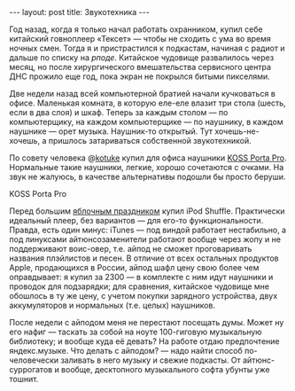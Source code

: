 #+OPTIONS: H:3 num:nil toc:nil \n:nil @:t ::t |:t ^:t -:t f:t *:t TeX:t LaTeX:nil skip:nil d:t tags:not-in-toc nofninline fnnoinline
#+STARTUP: SHOWALL INDENT
#+STARTUP: HIDESTARS
#+BEGIN_HTML
---
layout: post
title: Звукотехника
---
#+END_HTML

Год назад, когда я только начал работать охранником, купил себе
китайский говноплеер «Тексет» — чтобы не сходить с ума во время ночных
смен. Тогда я и пристрастился к подкастам, начиная с радиот и дальше по
списку на [[rpod.ru][рподе]]. Китайское чудовище развалилось через месяц, но после
хирургического вмешательства сервисного центра ДНС прожило еще год,
пока экран не покрылся битыми пикселями.

Две недели назад всей компьютерной братией начали кучковаться в
офисе. Маленькая комната, в которую еле-еле влазит три стола (шесть,
если в два слоя) и шкаф. Теперь за каждым столом — по компьютерщику,
на каждом компьютерщике — по наушнику, в каждом наушнике — орет
музыка. Наушник-то открытый. Тут хочешь-не-хочешь, а пришлось
затариваться собственной звукотехникой.

По совету человека @[[http://twitter.com/#!/kotuke][kotuke]] купил для офиса наушники [[http://habrahabr.ru/blogs/hardware/79669/][KOSS Porta
Pro]]. Нормальные такие наушники, легкие, хорошо сочетаются с очками. На
звук не жалуюсь, в качестве альтернативы подошли бы просто беруши.

#+BEGIN_HTML
<div class="figure">

<a href="/images/2011-06-11-koss-porta-pro-headphones.jpg">
<img src="/images/2011-06-11-koss-porta-pro-headphones.jpg"
     alt="KOSS Porta Pro">
</a>

<p>KOSS Porta Pro</p>
</div>
#+END_HTML

Перед большим [[http://developer.apple.com/wwdc/][яблочным праздником]] купил iPod Shuffle. Практически
идеальный плеер, без вариантов — для его-то функциональности. Правда,
есть один минус: iTunes — под виндой работает нестабильно, а под
линуксами айтюнсозаменители работают вообще через жопу и не
поддерживают воис-овер, т.е. айпод не сможет проговаривать названия
плэйлистов и песен. В отличие от всех остальных продуктов Apple,
продающихся в России, айпод шафл цену свою более чем оправдывает: я
купил за 2300 — в комплекте с ним идут наушники и проводок для
подзарядки; для сравнения, китайское чудовище мне обошлось в ту же
цену, с учетом покупки зарядного устройства, двух аккумуляторов и
нормальных (т.е. целых) наушников.

После недели с айподом меня не перестают посещать думы. Может ну его
нафиг — таскать за собой на ноуте 100-гиговую музыкальную библиотеку;
и вообще куда её девать? На работе отдаю предпочтение
яндекс.музыке. Что делать с айподом? — надо найти способ
по-человечески заливать в него музыку и свежие подкасты. От
айтюнс-суррогатов и вообще, десктопного музыкального софта убунты уже
тошнит.
